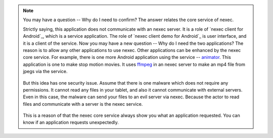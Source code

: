 
.. note::
    You may have a question -- Why do I need to confirm? The answer relates the
    core service of nexec.

    Strictly saying, this application does not communicate with an nexec server.
    It is a role of `nexec client for Android`_, which is a service application.
    The role of `nexec client demo for Android`_ is user interface, and it is a
    client of the service. Now you may have a new question -- Why do I need the
    two applications? The reason is to allow any other applications to use
    nexec. Other applications can be enhanced by the nexec core service. For
    example, there is one more Android application using the service --
    `animator`_. This application is one to make stop motion movies. It uses
    `ffmpeg`_ in an nexec server to make an mp4 file from jpegs via the service.

    .. figure:: ../share/structure.png
        :align: center

    But this idea has one security issue. Assume that there is one malware which
    does not require any permissions. It cannot read any files in your tablet,
    and also it cannot communicate with external servers. Even in this case, the
    malware can send your files to an evil server via nexec. Because the actor
    to read files and communicate with a server is the nexec service.

    .. figure:: ../share/malware.png
        :align: center

    This is a reason of that the nexec core service always show you what an
    application requested. You can know if an application requests unexpectedly.

.. _animator: http://neko-daisuki.ddo.jp/~SumiTomohiko/animator/index.html
.. _ffmpeg: http://www.ffmpeg.org/

.. vim: tabstop=4 shiftwidth=4 expandtab softtabstop=4 filetype=rst
